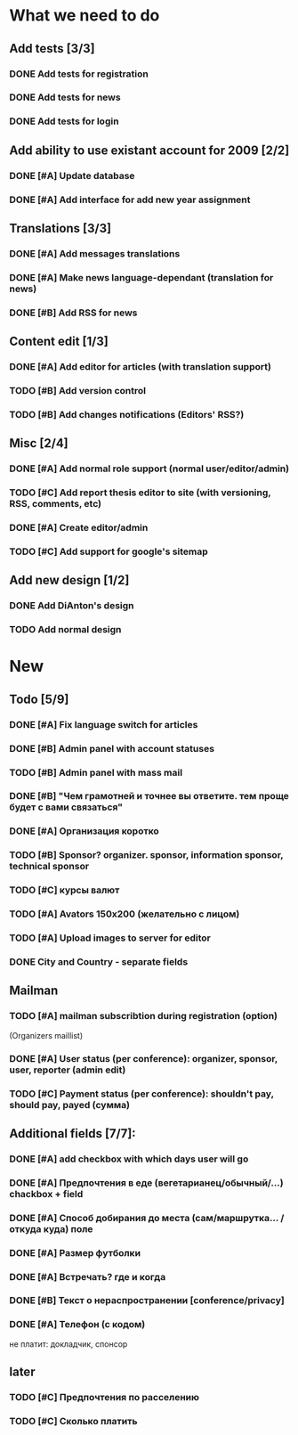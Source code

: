 
* What we need to do

** Add tests [3/3]
*** DONE Add tests for registration
*** DONE Add tests for news
*** DONE Add tests for login

** Add ability to use existant account for 2009 [2/2]
*** DONE [#A] Update database
*** DONE [#A] Add interface for add new year assignment

** Translations [3/3]
*** DONE [#A] Add messages translations
*** DONE [#A] Make news language-dependant (translation for news)
*** DONE [#B] Add RSS for news

** Content edit [1/3]
*** DONE [#A] Add editor for articles (with translation support)
*** TODO [#B] Add version control
*** TODO [#B] Add changes notifications (Editors' RSS?)

** Misc [2/4]
*** DONE [#A] Add normal role support (normal user/editor/admin)
*** TODO [#C] Add report thesis editor to site (with versioning, RSS, comments, etc)
*** DONE [#A] Create editor/admin
*** TODO [#C] Add support for google's sitemap

** Add new design [1/2]
*** DONE Add DiAnton's design
*** TODO Add normal design

* New
** Todo [5/9]

*** DONE [#A] Fix language switch for articles

*** DONE [#B] Admin panel with account statuses 

*** TODO [#B] Admin panel with mass mail

*** DONE [#B] "Чем грамотней и точнее вы ответите. тем проще будет с вами связаться"

*** DONE [#A] Организация коротко

*** TODO [#B] Sponsor? organizer. sponsor, information sponsor, technical sponsor

*** TODO [#C] курсы валют 

*** TODO [#A] Avators 150x200 (желательно с лицом)

*** TODO [#A] Upload images to server for editor

*** DONE City and Country - separate fields

** Mailman
*** TODO [#A] mailman subscribtion during registration (option)
(Organizers maillist)

*** DONE [#A] User status (per conference): organizer, sponsor, user, reporter (admin edit)

*** TODO [#C] Payment status (per conference): shouldn't pay, should pay, payed (сумма)

** Additional fields [7/7]: 

*** DONE [#A] add checkbox with which days user will go

*** DONE [#A] Предпочтения в еде (вегетарианец/обычный/...) chackbox + field

*** DONE [#A] Способ добирания до места (сам/маршрутка... / откуда куда) поле

*** DONE [#A] Размер футболки

*** DONE [#A] Встречать? где и когда

*** DONE [#B] Текст о нераспространении [cоnference/privacy]

*** DONE [#A] Телефон (с кодом)

не платит: докладчик, спонсор

** later
*** TODO [#C] Предпочтения по расселению
*** TODO [#C] Сколько платить
